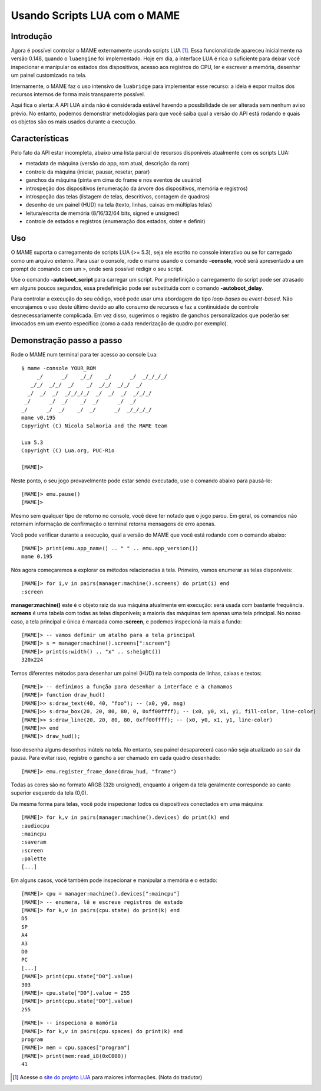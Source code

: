 .. raw:: latex

	\clearpage

Usando Scripts LUA com o MAME
=============================

Introdução
----------

Agora é possível controlar o MAME externamente usando scripts LUA [1]_.
Essa funcionalidade apareceu inicialmente na versão 0.148, quando o
``luaengine`` foi implementado. Hoje em dia, a interface LUA é rica o
suficiente para deixar você inspecionar e manipular os estados dos
dispositivos, acesso aos registros do CPU, ler e escrever a memória,
desenhar um painel customizado na tela.

Internamente, o MAME faz o uso intensivo de ``luabridge`` para
implementar esse recurso: a ideia é expor muitos dos recursos internos
de forma mais transparente possível.

Aqui fica o alerta: A API LUA ainda não é considerada estável havendo a
possibilidade de ser alterada sem nenhum aviso prévio. No entanto,
podemos demonstrar metodologias para que você saiba qual a versão do
API está rodando e quais os objetos são os mais usados durante a
execução.

Características
---------------

Pelo fato da API estar incompleta, abaixo uma lista parcial de recursos
disponíveis atualmente com os scripts LUA:

-  metadata de máquina (versão do app, rom atual, descrição da rom)
-  controle da máquina (iniciar, pausar, resetar, parar)
-  ganchos da máquina (pinta em cima do frame e nos eventos de usuário)
-  introspeção dos dispositivos (enumeração da árvore dos dispositivos, memória e registros)
-  introspeção das telas (listagem de telas, descritivos, contagem de quadros)
-  desenho de um painel (HUD) na tela (texto, linhas, caixas em múltiplas telas)
-  leitura/escrita de memória (8/16/32/64 bits, signed e unsigned)
-  controle de estados e registros (enumeração dos estados, obter e definir)

Uso
---

O MAME suporta o carregamento de scripts LUA (>= 5.3), seja ele escrito
no console interativo ou se for carregado como um arquivo externo. Para
usar o console, rode o mame usando o comando **-console**, você será
apresentado a um prompt de comando com um ``>``, onde será possível
redigir o seu script.

Use o comando **-autoboot_script** para carregar um script. Por
predefinição o carregamento do script pode ser atrasado em alguns poucos
segundos, essa predefinição pode ser substituída com o comando 
**-autoboot_delay**.

Para controlar a execução do seu código, você pode usar uma abordagem do
tipo *loop-bases* ou *event-based*. Não encorajamos o uso deste último
devido ao alto consumo de recursos e faz a continuidade de controle
desnecessariamente complicada. Em vez disso, sugerimos o registro de
ganchos personalizados que poderão ser invocados em um evento específico
(como a cada renderização de quadro por exemplo).

Demonstração passo a passo
--------------------------

Rode o MAME num terminal para ter acesso ao console Lua:

::

    $ mame -console YOUR_ROM
         _/      _/    _/_/    _/      _/  _/_/_/_/
       _/_/  _/_/  _/    _/  _/_/  _/_/  _/
      _/  _/  _/  _/_/_/_/  _/  _/  _/  _/_/_/
     _/      _/  _/    _/  _/      _/  _/
    _/      _/  _/    _/  _/      _/  _/_/_/_/
    mame v0.195
    Copyright (C) Nicola Salmoria and the MAME team

    Lua 5.3
    Copyright (C) Lua.org, PUC-Rio

    [MAME]>

Neste ponto, o seu jogo provavelmente pode estar sendo executado,
use o comando abaixo para pausá-lo:

::

    [MAME]> emu.pause()
    [MAME]>

Mesmo sem qualquer tipo de retorno no console, você deve ter notado que
o jogo parou. Em geral, os comandos não retornam informação de
confirmação o terminal retorna mensagens de erro apenas.

Você pode verificar durante a execução, qual a versão do MAME que
você está rodando com o comando abaixo:

::

    [MAME]> print(emu.app_name() .. " " .. emu.app_version())
    mame 0.195

Nós agora começaremos a explorar os métodos relacionadas à tela.
Primeiro, vamos enumerar as telas disponíveis:

::

    [MAME]> for i,v in pairs(manager:machine().screens) do print(i) end
    :screen

**manager:machine()** este é o objeto raiz da sua máquina atualmente em
execução: será usada com bastante frequência. **screens** é uma tabela
com todas as telas disponíveis; a maioria das máquinas tem apenas uma
tela principal. No nosso caso, a tela principal e única é marcada como
**:screen**, e podemos inspecioná-la mais a fundo:

::

    [MAME]> -- vamos definir um atalho para a tela principal
    [MAME]> s = manager:machine().screens[":screen"]
    [MAME]> print(s:width() .. "x" .. s:height())
    320x224

Temos diferentes métodos para desenhar um painel (HUD) na tela composta
de linhas, caixas e textos:

::

    [MAME]> -- definimos a função para desenhar a interface e a chamamos
    [MAME]> function draw_hud()
    [MAME]>> s:draw_text(40, 40, "foo"); -- (x0, y0, msg)
    [MAME]>> s:draw_box(20, 20, 80, 80, 0, 0xff00ffff); -- (x0, y0, x1, y1, fill-color, line-color)
    [MAME]>> s:draw_line(20, 20, 80, 80, 0xff00ffff); -- (x0, y0, x1, y1, line-color)
    [MAME]>> end
    [MAME]> draw_hud();

Isso desenha alguns desenhos inúteis na tela. No entanto, seu painel
desaparecerá caso não seja atualizado ao sair da pausa. Para evitar
isso, registre o gancho a ser chamado em cada quadro desenhado:

::

    [MAME]> emu.register_frame_done(draw_hud, "frame")

Todas as cores são no formato ARGB (32b unsigned), enquanto a origem da
tela geralmente corresponde ao canto superior esquerdo da tela (0,0).

Da mesma forma para telas, você pode inspecionar todos os dispositivos
conectados em uma máquina:

::

    [MAME]> for k,v in pairs(manager:machine().devices) do print(k) end
    :audiocpu
    :maincpu
    :saveram
    :screen
    :palette
    [...]

Em alguns casos, você também pode inspecionar e manipular a memória
e o estado:

::

    [MAME]> cpu = manager:machine().devices[":maincpu"]
    [MAME]> -- enumera, lê e escreve registros de estado
    [MAME]> for k,v in pairs(cpu.state) do print(k) end
    D5
    SP
    A4
    A3
    D0
    PC
    [...]
    [MAME]> print(cpu.state["D0"].value)
    303
    [MAME]> cpu.state["D0"].value = 255
    [MAME]> print(cpu.state["D0"].value)
    255

::

    [MAME]> -- inspeciona a mamória
    [MAME]> for k,v in pairs(cpu.spaces) do print(k) end
    program
    [MAME]> mem = cpu.spaces["program"]
    [MAME]> print(mem:read_i8(0xC000))
    41

.. [1]	Acesse o `site do projeto LUA
		<https://www.lua.org/portugues.html>`_ para maiores informações.
		(Nota do tradutor)
